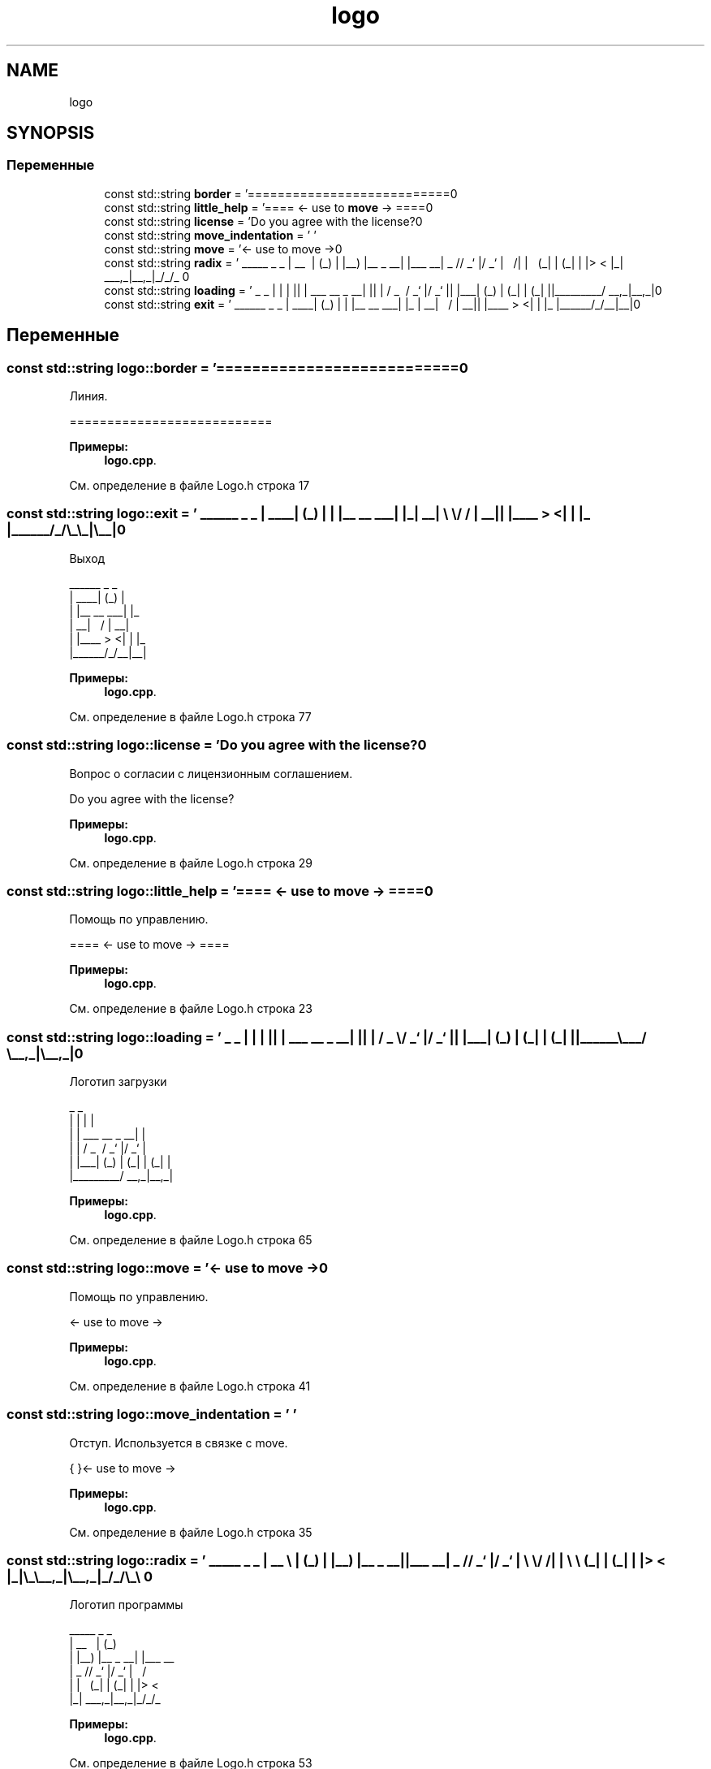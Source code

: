 .TH "logo" 3 "Сб 16 Дек 2017" "Radix" \" -*- nroff -*-
.ad l
.nh
.SH NAME
logo
.SH SYNOPSIS
.br
.PP
.SS "Переменные"

.in +1c
.ti -1c
.RI "const std::string \fBborder\fP = '===========================\\n'"
.br
.ti -1c
.RI "const std::string \fBlittle_help\fP = '==== <\- use to \fBmove\fP \-> ====\\n'"
.br
.ti -1c
.RI "const std::string \fBlicense\fP = 'Do you agree with the license?\\n'"
.br
.ti -1c
.RI "const std::string \fBmove_indentation\fP = ' '"
.br
.ti -1c
.RI "const std::string \fBmove\fP = '<\- use to move \->\\n'"
.br
.ti -1c
.RI "const std::string \fBradix\fP = ' _____ _ _ \\n | __ \\\\ | (_) \\n | |__) |__ _ __| |___ __\\n | _ // _` |/ _` | \\\\ \\\\/ /\\n | | \\\\ \\\\ (_| | (_| | |> < \\n |_| \\\\_\\\\__,_|\\\\__,_|_/_/\\\\_\\\\ \\n'"
.br
.ti -1c
.RI "const std::string \fBloading\fP = ' _ _ \\n | | | |\\n | | ___ __ _ __| |\\n | | / _ \\\\ / _` |/ _` |\\n | |___| (_) | (_| | (_| |\\n |______\\\\___/ \\\\__,_|\\\\__,_|\\n'"
.br
.ti -1c
.RI "const std::string \fBexit\fP = ' ______ _ _ \\n | ____| (_) | \\n | |__ __ ___| |_ \\n | __| \\\\ \\\\/ / | __|\\n | |____ > <| | |_ \\n |______/_/\\\\_\\\\_|\\\\__|\\n'"
.br
.in -1c
.SH "Переменные"
.PP 
.SS "const std::string logo::border = '===========================\\n'"
Линия\&. 
.PP
.nf
===========================

.fi
.PP
 
.PP
\fBПримеры: \fP
.in +1c
\fBlogo\&.cpp\fP\&.
.PP
См\&. определение в файле Logo\&.h строка 17
.SS "const std::string logo::exit = ' ______ _ _ \\n | ____| (_) | \\n | |__ __ ___| |_ \\n | __| \\\\ \\\\/ / | __|\\n | |____ > <| | |_ \\n |______/_/\\\\_\\\\_|\\\\__|\\n'"
Выход 
.PP
.nf
 ______      _ _   
|  ____|    (_) |  
| |__  __  ___| |_ 
|  __| \ \/ / | __|
| |____ >  <| | |_ 
|______/_/\_\_|\__|

.fi
.PP
 
.PP
\fBПримеры: \fP
.in +1c
\fBlogo\&.cpp\fP\&.
.PP
См\&. определение в файле Logo\&.h строка 77
.SS "const std::string logo::license = 'Do you agree with the license?\\n'"
Вопрос о согласии с лицензионным соглашением\&. 
.PP
.nf
Do you agree with the license?

.fi
.PP
 
.PP
\fBПримеры: \fP
.in +1c
\fBlogo\&.cpp\fP\&.
.PP
См\&. определение в файле Logo\&.h строка 29
.SS "const std::string logo::little_help = '==== <\- use to \fBmove\fP \-> ====\\n'"
Помощь по управлению\&. 
.PP
.nf
==== <- use to move -> ====

.fi
.PP
 
.PP
\fBПримеры: \fP
.in +1c
\fBlogo\&.cpp\fP\&.
.PP
См\&. определение в файле Logo\&.h строка 23
.SS "const std::string logo::loading = ' _ _ \\n | | | |\\n | | ___ __ _ __| |\\n | | / _ \\\\ / _` |/ _` |\\n | |___| (_) | (_| | (_| |\\n |______\\\\___/ \\\\__,_|\\\\__,_|\\n'"
Логотип загрузки 
.PP
.nf
 _                     _ 
| |                   | |
| |     ___   __ _  __| |
| |    / _ \ / _` |/ _` |
| |___| (_) | (_| | (_| |
|______\___/ \__,_|\__,_|  

.fi
.PP
 
.PP
\fBПримеры: \fP
.in +1c
\fBlogo\&.cpp\fP\&.
.PP
См\&. определение в файле Logo\&.h строка 65
.SS "const std::string logo::move = '<\- use to move \->\\n'"
Помощь по управлению\&. 
.PP
.nf
<- use to move ->

.fi
.PP
 
.PP
\fBПримеры: \fP
.in +1c
\fBlogo\&.cpp\fP\&.
.PP
См\&. определение в файле Logo\&.h строка 41
.SS "const std::string logo::move_indentation = ' '"
Отступ\&. Используется в связке с move\&. 
.PP
.nf
{       }<- use to move ->

.fi
.PP
 
.PP
\fBПримеры: \fP
.in +1c
\fBlogo\&.cpp\fP\&.
.PP
См\&. определение в файле Logo\&.h строка 35
.SS "const std::string logo::radix = ' _____ _ _ \\n | __ \\\\ | (_) \\n | |__) |__ _ __| |___ __\\n | _ // _` |/ _` | \\\\ \\\\/ /\\n | | \\\\ \\\\ (_| | (_| | |> < \\n |_| \\\\_\\\\__,_|\\\\__,_|_/_/\\\\_\\\\ \\n'"
Логотип программы 
.PP
.nf
 _____           _ _      
|  __ \         | (_)     
| |__) |__ _  __| |___  __
|  _  // _` |/ _` | \ \/ /
| | \ \ (_| | (_| | |>  < 
|_|  \_\__,_|\__,_|_/_/\_\

.fi
.PP
 
.PP
\fBПримеры: \fP
.in +1c
\fBlogo\&.cpp\fP\&.
.PP
См\&. определение в файле Logo\&.h строка 53
.SH "Автор"
.PP 
Автоматически создано Doxygen для Radix из исходного текста\&.
